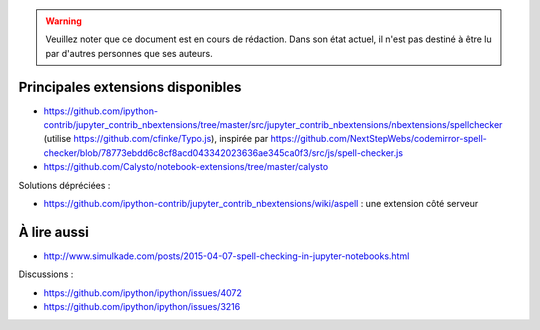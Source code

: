 .. warning:: Veuillez noter que ce document est en cours de rédaction. Dans son état actuel, il n'est pas destiné à être lu par d'autres personnes que ses auteurs.

Principales extensions disponibles
==================================

* https://github.com/ipython-contrib/jupyter_contrib_nbextensions/tree/master/src/jupyter_contrib_nbextensions/nbextensions/spellchecker (utilise https://github.com/cfinke/Typo.js), inspirée par https://github.com/NextStepWebs/codemirror-spell-checker/blob/78773ebdd6c8cf8acd043342023636ae345ca0f3/src/js/spell-checker.js
* https://github.com/Calysto/notebook-extensions/tree/master/calysto

Solutions dépréciées :

* https://github.com/ipython-contrib/jupyter_contrib_nbextensions/wiki/aspell : une extension côté serveur

À lire aussi
============

* http://www.simulkade.com/posts/2015-04-07-spell-checking-in-jupyter-notebooks.html

Discussions :

* https://github.com/ipython/ipython/issues/4072
* https://github.com/ipython/ipython/issues/3216
